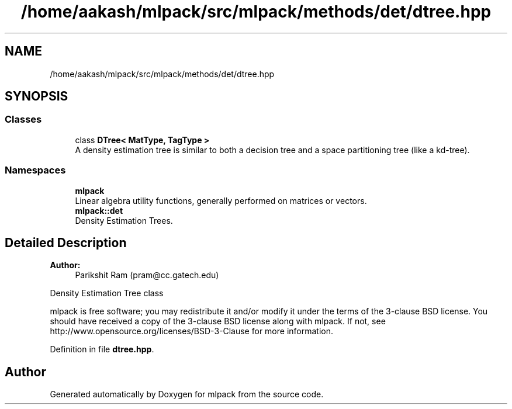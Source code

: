.TH "/home/aakash/mlpack/src/mlpack/methods/det/dtree.hpp" 3 "Sun Aug 22 2021" "Version 3.4.2" "mlpack" \" -*- nroff -*-
.ad l
.nh
.SH NAME
/home/aakash/mlpack/src/mlpack/methods/det/dtree.hpp
.SH SYNOPSIS
.br
.PP
.SS "Classes"

.in +1c
.ti -1c
.RI "class \fBDTree< MatType, TagType >\fP"
.br
.RI "A density estimation tree is similar to both a decision tree and a space partitioning tree (like a kd-tree)\&. "
.in -1c
.SS "Namespaces"

.in +1c
.ti -1c
.RI " \fBmlpack\fP"
.br
.RI "Linear algebra utility functions, generally performed on matrices or vectors\&. "
.ti -1c
.RI " \fBmlpack::det\fP"
.br
.RI "Density Estimation Trees\&. "
.in -1c
.SH "Detailed Description"
.PP 

.PP
\fBAuthor:\fP
.RS 4
Parikshit Ram (pram@cc.gatech.edu)
.RE
.PP
Density Estimation Tree class
.PP
mlpack is free software; you may redistribute it and/or modify it under the terms of the 3-clause BSD license\&. You should have received a copy of the 3-clause BSD license along with mlpack\&. If not, see http://www.opensource.org/licenses/BSD-3-Clause for more information\&. 
.PP
Definition in file \fBdtree\&.hpp\fP\&.
.SH "Author"
.PP 
Generated automatically by Doxygen for mlpack from the source code\&.
